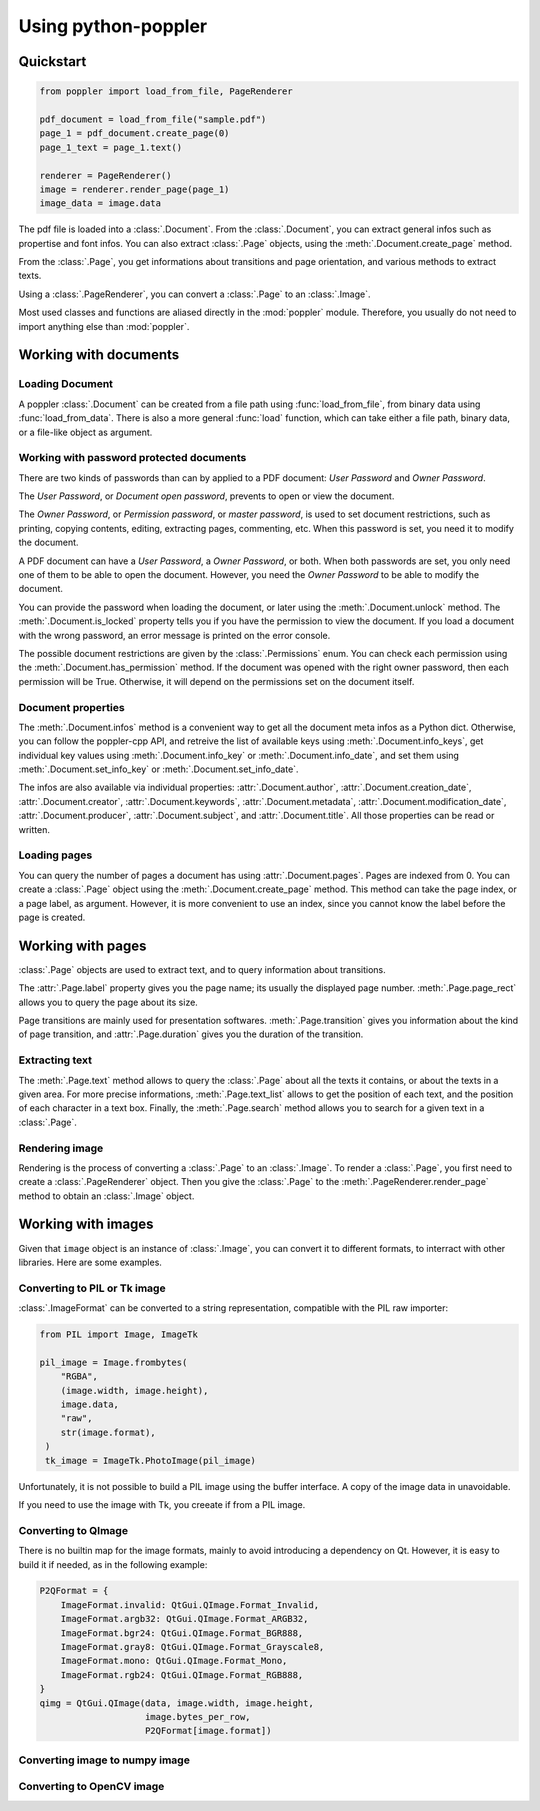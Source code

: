 .. _usage:

Using python-poppler
====================

.. py:currentmodule:: poppler

Quickstart
----------

.. code-block:: python

    from poppler import load_from_file, PageRenderer

    pdf_document = load_from_file("sample.pdf")
    page_1 = pdf_document.create_page(0)
    page_1_text = page_1.text()

    renderer = PageRenderer()
    image = renderer.render_page(page_1)
    image_data = image.data


The pdf file is loaded into a :class:`.Document`.
From the :class:`.Document`, you can extract general infos
such as propertise and font infos.
You can also extract :class:`.Page` objects, using the :meth:`.Document.create_page`
method.

From the :class:`.Page`, you get informations about transitions and page orientation,
and various methods to extract texts.

Using a :class:`.PageRenderer`, you can convert a :class:`.Page` to an :class:`.Image`.

Most used classes and functions are aliased directly in the :mod:`poppler` module.
Therefore, you usually do not need to import anything else than :mod:`poppler`.

Working with documents
----------------------

Loading Document
^^^^^^^^^^^^^^^^

A poppler :class:`.Document` can be created from a file path
using :func:`load_from_file`, from binary data using
:func:`load_from_data`. There is also a more general :func:`load`
function, which can take either a file path, binary data, or a
file-like object as argument.


Working with password protected documents
^^^^^^^^^^^^^^^^^^^^^^^^^^^^^^^^^^^^^^^^^

There are two kinds of passwords than can by applied to a PDF document:
*User Password* and *Owner Password*.

The *User Password*, or *Document open password*, prevents to open or view the document.

The *Owner Password*, or *Permission password*, or *master password*, is used to set document restrictions,
such as printing, copying contents, editing, extracting pages, commenting, etc.
When this password is set, you need it to modify the document.

A PDF document can have a *User Password*, a *Owner Password*, or both.
When both passwords are set, you only need one of them to be able to open the document.
However, you need the *Owner Password* to be able to modify the document.

You can provide the password when loading the document, or later using the :meth:`.Document.unlock` method.
The :meth:`.Document.is_locked` property tells you if you have the permission to view the document.
If you load a document with the wrong password, an error message is printed on the error console.

The possible document restrictions are given by the :class:`.Permissions` enum.
You can check each permission using the :meth:`.Document.has_permission` method.
If the document was opened with the right owner password, then each permission will be True.
Otherwise, it will depend on the permissions set on the document itself.


Document properties
^^^^^^^^^^^^^^^^^^^

The :meth:`.Document.infos` method is a convenient way to get all the document meta infos as
a Python dict. Otherwise, you can follow the poppler-cpp API, and retreive the list of available
keys using :meth:`.Document.info_keys`, get individual key values using :meth:`.Document.info_key`
or :meth:`.Document.info_date`, and set them using :meth:`.Document.set_info_key` or :meth:`.Document.set_info_date`.

The infos are also available via individual properties: :attr:`.Document.author`, :attr:`.Document.creation_date`,
:attr:`.Document.creator`, :attr:`.Document.keywords`, :attr:`.Document.metadata`, :attr:`.Document.modification_date`,
:attr:`.Document.producer`, :attr:`.Document.subject`, and :attr:`.Document.title`.
All those properties can be read or written.


Loading pages
^^^^^^^^^^^^^

You can query the number of pages a document has using :attr:`.Document.pages`.
Pages are indexed from 0.
You can create a :class:`.Page` object using the :meth:`.Document.create_page` method.
This method can take the page index, or a page label, as argument. However, it is more
convenient to use an index, since you cannot know the label before the page is created.


Working with pages
------------------

:class:`.Page` objects are used to extract text, and to query information about
transitions.

The :attr:`.Page.label` property gives you the page name; its usually the displayed page number.
:meth:`.Page.page_rect` allows you to query the page about its size.

Page transitions are mainly used for presentation softwares.
:meth:`.Page.transition` gives you information about the kind of page transition,
and :attr:`.Page.duration` gives you the duration of the transition.

Extracting text
^^^^^^^^^^^^^^^

The :meth:`.Page.text` method allows to query the :class:`.Page`
about all the texts it contains, or about the texts in a given area.
For more precise informations, :meth:`.Page.text_list` allows
to get the position of each text, and the position of each character
in a text box. Finally, the :meth:`.Page.search` method allows you
to search for a given text in a :class:`.Page`.


Rendering image
^^^^^^^^^^^^^^^

Rendering is the process of converting a :class:`.Page` to an :class:`.Image`.
To render a :class:`.Page`, you first need to create a :class:`.PageRenderer` object.
Then you give the :class:`.Page` to the :meth:`.PageRenderer.render_page`
method to obtain an  :class:`.Image` object.


Working with images
-------------------

Given that ``image`` object is an instance of :class:`.Image`,
you can convert it to different formats,
to interract with other libraries. Here are some examples.


Converting to PIL or Tk image
^^^^^^^^^^^^^^^^^^^^^^^^^^^^^

:class:`.ImageFormat` can be converted to a string representation,
compatible with the PIL raw importer:

.. code-block:: python
   
   from PIL import Image, ImageTk

   pil_image = Image.frombytes(
       "RGBA",
       (image.width, image.height),
       image.data,
       "raw",
       str(image.format),
    )
    tk_image = ImageTk.PhotoImage(pil_image)

Unfortunately, it is not possible to build a PIL image using the
buffer interface. A copy of the image data in unavoidable.

If you need to use the image with Tk, you creeate if from a PIL image.


Converting to QImage
^^^^^^^^^^^^^^^^^^^^

There is no builtin map for the image formats,
mainly to avoid introducing a dependency on Qt.
However, it is easy to build it if needed, as in the following example:

.. code-block:: python

   P2QFormat = {
       ImageFormat.invalid: QtGui.QImage.Format_Invalid,
       ImageFormat.argb32: QtGui.QImage.Format_ARGB32,
       ImageFormat.bgr24: QtGui.QImage.Format_BGR888,
       ImageFormat.gray8: QtGui.QImage.Format_Grayscale8,
       ImageFormat.mono: QtGui.QImage.Format_Mono,
       ImageFormat.rgb24: QtGui.QImage.Format_RGB888,
   }
   qimg = QtGui.QImage(data, image.width, image.height,
                       image.bytes_per_row,
                       P2QFormat[image.format])


Converting image to numpy image
^^^^^^^^^^^^^^^^^^^^^^^^^^^^^^^


Converting to OpenCV image
^^^^^^^^^^^^^^^^^^^^^^^^^^

